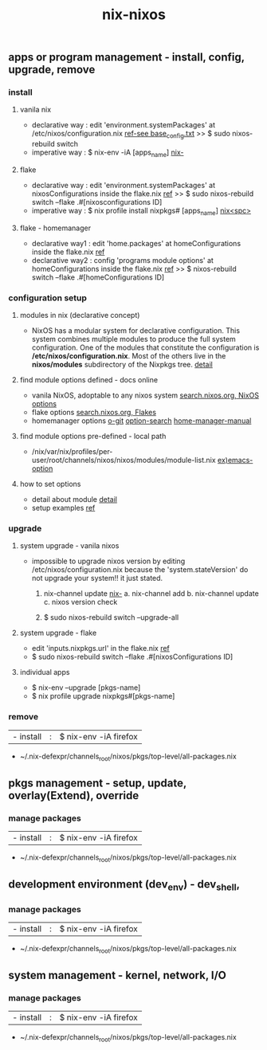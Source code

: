 :PROPERTIES:
:ID:       43DAF100-F891-4E75-B0FE-7E4D67899D97
:END:
#+title: nix-nixos

**  apps or program management - install, config, upgrade, remove
*** install
**** vanila nix
 + declarative way :  edit 'environment.systemPackages' at  /etc/nixos/configuration.nix  [[https://github.com/syryuauros/my_nixos/tree/master/first_installation][ref-see base_config.txt]]
                                           >> $ sudo nixos-rebuild switch
 + imperative way  :  $ nix-env -iA [apps_name]    [[id:11C97429-66E8-4E8F-A530-48EB2B8DE409][nix-]]

**** flake
 + declarative way :  edit 'environment.systemPackages' at nixosConfigurations inside the flake.nix [[https://github.com/syryuauros/my_nixos][ref]]
                                           >> $ sudo nixos-rebuild switch --flake .#[nixosconfigurations ID]
 + imperative way  :  $ nix profile install nixpkgs# [apps_name] [[id:C4D5AC8E-A65E-4C51-B1E7-23C26AFAC5D9][nix<spc>]]

**** flake - homemanager
 + declarative way1 :  edit 'home.packages' at homeConfigurations inside the flake.nix [[https://github.com/syryuauros/my_nixos][ref]]
 + declarative way2 :  config 'programs module options' at homeConfigurations inside the flake.nix [[https://github.com/syryuauros/my_nixos/blob/master/home.nix][ref]]
                                           >> $ nixos-rebuild switch --flake .#[homeConfigurations ID]

*** configuration setup
**** modules in nix (declarative concept)
 + NixOS has a modular system for declarative configuration. This system combines multiple modules to produce the full system configuration. One of the modules that constitute the configuration is */etc/nixos/configuration.nix*. Most of the others live in the *nixos/modules* subdirectory of the Nixpkgs tree.  [[https://github.com/syryuauros/Memo/blob/main/editor_tools/7_2_nix_basic_concepts.org][detail]]

**** find module options defined - docs online
 + vanila NixOS,  adoptable to any nixos system  [[https://search.nixos.org/options?][search.nixos.org, NixOS options]]
 + flake options [[https://search.nixos.org/flakes?][search.nixos.org, Flakes]]
 + homemanager options [[https://github.com/nix-community/home-manager][o-git]]  [[https://mipmip.github.io/home-manager-option-search/][option-search]]  [[https://nix-community.github.io/home-manager/index.html][home-manager-manual]]

**** find module options pre-defined - local path
 + /nix/var/nix/profiles/per-user/root/channels/nixos/nixos/modules/module-list.nix    [[https://github.com/NixOS/nixpkgs/blob/nixos-22.11/nixos/modules/services/editors/emacs.nix][ex)emacs-option]]

**** how to set options
 + detail about module  [[https://github.com/syryuauros/Memo/blob/main/editor_tools/7_2_nix_basic_concepts.org][detail]]
 + setup examples  [[https://github.com/syryuauros/my_nixos/blob/master/home.nix][ref]]

*** upgrade
**** system upgrade - vanila nixos
 + impossible to upgrade nixos version by editing /etc/nixos/configuration.nix
        because the 'system.stateVersion' do not upgrade your system!! it just stated.

   1. nix-channel update [[id:11C97429-66E8-4E8F-A530-48EB2B8DE409][nix-]]
      a. nix-channel add
      b. nix-channel update
      c. nixos version check

   2. $ sudo nixos-rebuild switch --upgrade-all

**** system upgrade - flake
 + edit 'inputs.nixpkgs.url' in the flake.nix    [[https://github.com/syryuauros/my_nixos/blob/master/flake.nix][ref]]
 + $ sudo nixos-rebuild switch --flake .#[nixosConfigurations ID]

**** individual apps
 + $ nix-env --upgrade [pkgs-name]
 + $ nix profile upgrade nixpkgs#[pkgs-name]

*** remove
  | - install       | : | $ nix-env -iA firefox               |
 + ~/.nix-defexpr/channels_root/nixos/pkgs/top-level/all-packages.nix


**  pkgs management - setup, update, overlay(Extend), override
*** manage packages
  | - install       | : | $ nix-env -iA firefox               |
 + ~/.nix-defexpr/channels_root/nixos/pkgs/top-level/all-packages.nix

**  development environment (dev_env) - dev_shell,
*** manage packages
  | - install       | : | $ nix-env -iA firefox               |
 + ~/.nix-defexpr/channels_root/nixos/pkgs/top-level/all-packages.nix

**  system management - kernel, network, I/O
*** manage packages
  | - install       | : | $ nix-env -iA firefox               |
 + ~/.nix-defexpr/channels_root/nixos/pkgs/top-level/all-packages.nix
